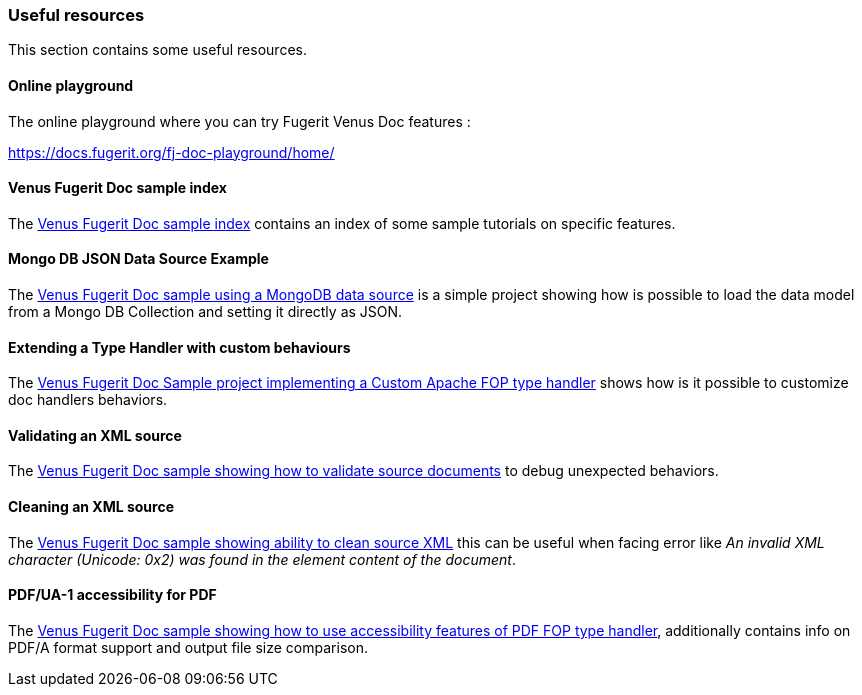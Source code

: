 [#doc-useful-resources]
=== Useful resources

This section contains some useful resources.

==== Online playground

The online playground where you can try Fugerit Venus Doc features :

link:include::chapters/https://docs.fugerit.org/fj-doc-playground/home/[https://docs.fugerit.org/fj-doc-playground/home/]

[#doc-res-link-sample-index]
==== Venus Fugerit Doc sample index

The link:https://github.com/fugerit79/venus-sample-index[Venus Fugerit Doc sample index] contains an index of some sample tutorials on specific features.

[#doc-res-link-mongo-ds]
==== Mongo DB JSON Data Source Example

The link:https://github.com/fugerit79/venus-sample-mongodb-ds[Venus Fugerit Doc sample using a MongoDB data source] is a simple project showing how is possible to load the data model from a Mongo DB Collection and setting it directly as JSON.

[#doc-res-link-extend-type-handler]
==== Extending a Type Handler with custom behaviours

The link:https://github.com/fugerit79/venus-sample-custom-fop-type-handler[Venus Fugerit Doc Sample project implementing a Custom Apache FOP type handler] shows how is it possible to customize doc handlers behaviors.

[#doc-res-link-validate-source]
==== Validating an XML source

The link:https://github.com/fugerit79/venus-sample-validating-source[Venus Fugerit Doc sample showing how to validate source documents] to debug unexpected behaviors.

[#doc-res-link-clean-source]
==== Cleaning an XML source

The link:https://github.com/fugerit79/venus-sample-clean-source[Venus Fugerit Doc sample showing ability to clean source XML] this can be useful when facing error like _An invalid XML character (Unicode: 0x2) was found in the element content of the document_.

[#doc-res-link-pdf-fop-accessibility]
==== PDF/UA-1 accessibility for PDF

The link:https://github.com/fugerit79/venus-sample-pdf-fop-accessibility[Venus Fugerit Doc sample showing how to use accessibility features of PDF FOP type handler], additionally contains info on PDF/A format support and output file size comparison.